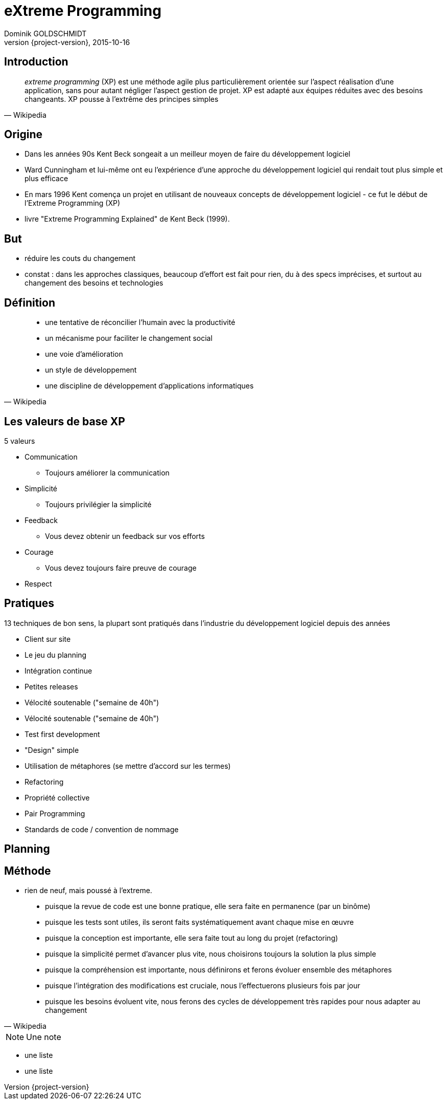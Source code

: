 = eXtreme Programming
Dominik GOLDSCHMIDT
2015-10-16
:revnumber: {project-version}
:revealjs_center: false
ifndef::imagesdir[:imagesdir: images]
ifndef::sourcedir[:sourcedir: ../java]
:notesbackend: html5


== Introduction

[quote, Wikipedia]
____
__extreme programming__ (XP) est une méthode agile plus particulièrement orientée sur l'aspect réalisation d'une application, sans pour autant négliger l'aspect gestion de projet. XP est adapté aux équipes réduites avec des besoins changeants. XP pousse à l'extrême des principes simples
____

== Origine

* Dans les années 90s Kent Beck songeait a un meilleur moyen de faire du développement logiciel
* Ward Cunningham et lui-même ont eu l'expérience d'une approche du développement logiciel qui rendait tout plus simple et plus efficace
* En mars 1996 Kent comença un projet en utilisant de nouveaux concepts de développement logiciel - ce fut le début de l'Extreme Programming (XP)
* livre "Extreme Programming Explained" de Kent Beck (1999).

== But

* réduire les couts du changement
* constat :  dans les approches classiques, beaucoup d'effort est fait pour rien, du à des specs imprécises, et surtout au changement des besoins et technologies


== Définition

[quote, Wikipedia]
____
* une tentative de réconcilier l'humain avec la productivité
* un mécanisme pour faciliter le changement social
* une voie d'amélioration
* un style de développement
* une discipline de développement d'applications informatiques
____


== Les valeurs de base XP

5 valeurs

* Communication
** Toujours améliorer la communication
* Simplicité
** Toujours privilégier la simplicité
* Feedback
** Vous devez obtenir un feedback sur vos efforts
* Courage
** Vous devez toujours faire preuve de courage
* Respect

== Pratiques

13 techniques de bon sens, la plupart sont pratiqués dans l'industrie du développement logiciel depuis des années

* Client sur site
* Le jeu du planning
* Intégration continue
* Petites releases
* Vélocité soutenable ("semaine de 40h")
* Vélocité soutenable ("semaine de 40h")
* Test first development
* "Design" simple
* Utilisation de métaphores (se mettre d'accord sur les termes)
* Refactoring
* Propriété collective
* Pair Programming
* Standards de code / convention de nommage

== Planning



== Méthode

* rien de neuf, mais poussé à l'extreme.

[quote, Wikipedia]
____

* puisque la revue de code est une bonne pratique, elle sera faite en permanence (par un binôme)
* puisque les tests sont utiles, ils seront faits systématiquement avant chaque mise en œuvre
* puisque la conception est importante, elle sera faite tout au long du projet (refactoring)
* puisque la simplicité permet d'avancer plus vite, nous choisirons toujours la solution la plus simple
* puisque la compréhension est importante, nous définirons et ferons évoluer ensemble des métaphores
* puisque l'intégration des modifications est cruciale, nous l'effectuerons plusieurs fois par jour
* puisque les besoins évoluent vite, nous ferons des cycles de développement très rapides pour nous adapter au changement

____


[NOTE.speaker]
--
Une note
--

[%step]
* une liste
* une liste
